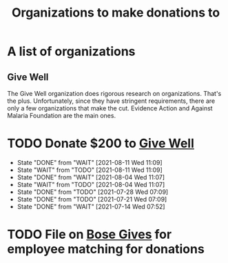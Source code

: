 #+Title: Organizations to make donations to
#+FILETAGS: :Charity:Donations:Society:

* A list of organizations

** Give Well
   The Give Well organization does rigorous research on
   organizations. That's the plus. Unfortunately, since they have
   stringent requirements, there are only a few organizations that
   make the cut. Evidence Action and Against Malaria Foundation are
   the main ones.


* TODO Donate $200 to [[https://secure.givewell.org/][Give Well]]
   SCHEDULED: <2021-08-18 Wed 07:00 .+1w>
   :PROPERTIES:
   :STYLE: habit
   :LAST_REPEAT: [2021-08-11 Wed 11:09]
   :END:
   - State "DONE"       from "WAIT"       [2021-08-11 Wed 11:09]
   - State "WAIT"       from "TODO"       [2021-08-11 Wed 11:09]
   - State "DONE"       from "WAIT"       [2021-08-04 Wed 11:07]
   - State "WAIT"       from "TODO"       [2021-08-04 Wed 11:07]
   - State "DONE"       from "TODO"       [2021-07-28 Wed 07:09]
   - State "DONE"       from "TODO"       [2021-07-21 Wed 07:09]
   - State "DONE"       from "WAIT"       [2021-07-14 Wed 07:52]


* TODO File on [[https://account.activedirectory.windowsazure.com/applications/signin/a54cb682-2ada-479c-9d7b-024205b915d2?tenantId=5d8ae07e-7fd0-404d-85c1-453ff3dc8c1e][Bose Gives]] for employee matching for donations
  SCHEDULED: <2021-11-17 Wed .+6m>
